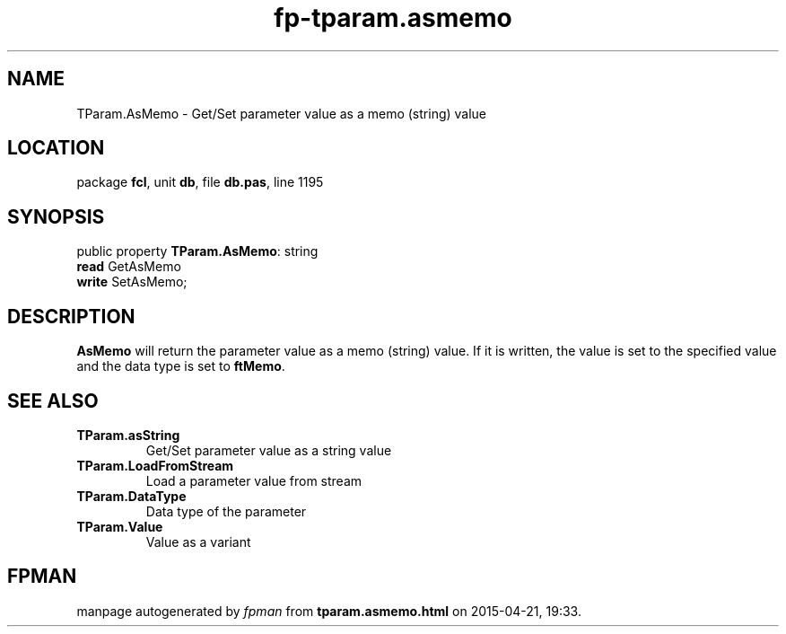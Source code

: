 .\" file autogenerated by fpman
.TH "fp-tparam.asmemo" 3 "2014-03-14" "fpman" "Free Pascal Programmer's Manual"
.SH NAME
TParam.AsMemo - Get/Set parameter value as a memo (string) value
.SH LOCATION
package \fBfcl\fR, unit \fBdb\fR, file \fBdb.pas\fR, line 1195
.SH SYNOPSIS
public property \fBTParam.AsMemo\fR: string
  \fBread\fR GetAsMemo
  \fBwrite\fR SetAsMemo;
.SH DESCRIPTION
\fBAsMemo\fR will return the parameter value as a memo (string) value. If it is written, the value is set to the specified value and the data type is set to \fBftMemo\fR.


.SH SEE ALSO
.TP
.B TParam.asString
Get/Set parameter value as a string value
.TP
.B TParam.LoadFromStream
Load a parameter value from stream
.TP
.B TParam.DataType
Data type of the parameter
.TP
.B TParam.Value
Value as a variant

.SH FPMAN
manpage autogenerated by \fIfpman\fR from \fBtparam.asmemo.html\fR on 2015-04-21, 19:33.

